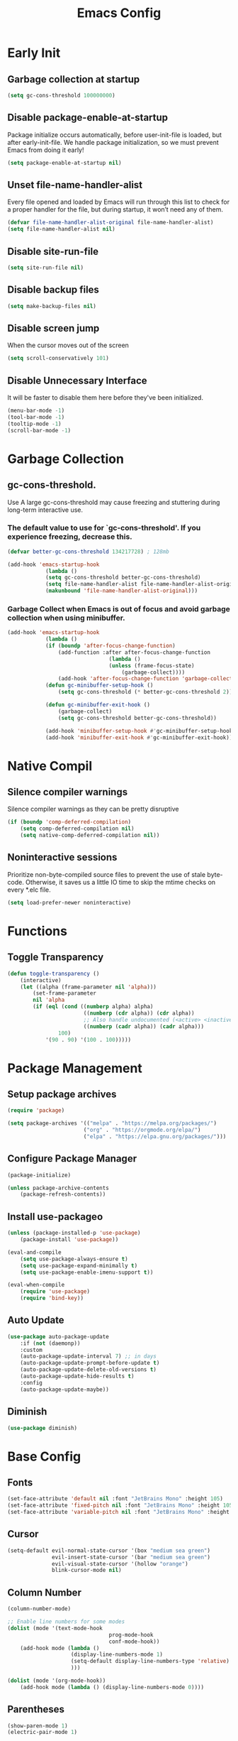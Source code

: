 #+title: Emacs Config
#+property: header-args:emacs-lisp :tangle init.el

* Early Init
** Garbage collection at startup

#+begin_src emacs-lisp :tangle early-init.el
(setq gc-cons-threshold 100000000)
#+end_src

** Disable package-enable-at-startup
Package initialize occurs automatically, before user-init-file is loaded, but after early-init-file. We handle package initialization, so we must prevent Emacs from doing it early!

#+begin_src emacs-lisp :tangle early-init.el
(setq package-enable-at-startup nil)
#+end_src

** Unset file-name-handler-alist
Every file opened and loaded by Emacs will run through this list to check for a proper handler for the file, but during startup, it won’t need any of them.

#+begin_src emacs-lisp :tangle early-init.el
(defvar file-name-handler-alist-original file-name-handler-alist)
(setq file-name-handler-alist nil)
#+end_src

** Disable site-run-file

#+begin_src emacs-lisp :tangle early-init.el
(setq site-run-file nil)
#+end_src

** Disable backup files

#+begin_src emacs-lisp :tangle early-init.el
(setq make-backup-files nil)
#+end_src

** Disable screen jump
When the cursor moves out of the screen

#+begin_src emacs-lisp :tangle early-init.el
(setq scroll-conservatively 101)
#+end_src

** Disable Unnecessary Interface
It will be faster to disable them here before they've been initialized.

#+begin_src emacs-lisp :tangle early-init.el
(menu-bar-mode -1)
(tool-bar-mode -1)
(tooltip-mode -1)
(scroll-bar-mode -1)
#+end_src
	 
* Garbage Collection
** gc-cons-threshold.
Use A large gc-cons-threshold may cause freezing
and stuttering during long-term interactive use.

*** The default value to use for `gc-cons-threshold'. If you experience freezing, decrease this.

#+begin_src emacs-lisp
(defvar better-gc-cons-threshold 134217728) ; 128mb

(add-hook 'emacs-startup-hook
            (lambda ()
            (setq gc-cons-threshold better-gc-cons-threshold)
            (setq file-name-handler-alist file-name-handler-alist-original)
            (makunbound 'file-name-handler-alist-original)))
#+end_src

*** Garbage Collect when Emacs is out of focus and avoid garbage collection when using minibuffer.

#+begin_src emacs-lisp
(add-hook 'emacs-startup-hook
            (lambda ()
            (if (boundp 'after-focus-change-function)
                (add-function :after after-focus-change-function
                                (lambda ()
                                (unless (frame-focus-state)
                                    (garbage-collect))))
                (add-hook 'after-focus-change-function 'garbage-collect))
            (defun gc-minibuffer-setup-hook ()
                (setq gc-cons-threshold (* better-gc-cons-threshold 2)))

            (defun gc-minibuffer-exit-hook ()
                (garbage-collect)
                (setq gc-cons-threshold better-gc-cons-threshold))

            (add-hook 'minibuffer-setup-hook #'gc-minibuffer-setup-hook)
            (add-hook 'minibuffer-exit-hook #'gc-minibuffer-exit-hook)))
#+end_src

* Native Compil
** Silence compiler warnings

Silence compiler warnings as they can be pretty disruptive

#+begin_src emacs-lisp
(if (boundp 'comp-deferred-compilation)
    (setq comp-deferred-compilation nil)
    (setq native-comp-deferred-compilation nil))
#+end_src

** Noninteractive sessions

  Prioritize non-byte-compiled source files to
  prevent the use of stale byte-code. Otherwise, it saves us a little IO time
  to skip the mtime checks on every *.elc file.

#+begin_src emacs-lisp
(setq load-prefer-newer noninteractive)
#+end_src
  
* Functions
** Toggle Transparency

#+begin_src emacs-lisp
(defun toggle-transparency ()
    (interactive)
    (let ((alpha (frame-parameter nil 'alpha)))
        (set-frame-parameter
        nil 'alpha
        (if (eql (cond ((numberp alpha) alpha)
                        ((numberp (cdr alpha)) (cdr alpha))
                        ;; Also handle undocumented (<active> <inactive>) form.
                        ((numberp (cadr alpha)) (cadr alpha)))
                100)
            '(90 . 90) '(100 . 100)))))
#+end_src

* Package Management
** Setup package archives

#+begin_src emacs-lisp
(require 'package)

(setq package-archives '(("melpa" . "https://melpa.org/packages/")
                        ("org" . "https://orgmode.org/elpa/")
                        ("elpa" . "https://elpa.gnu.org/packages/")))
#+end_src

** Configure Package Manager

#+begin_src emacs-lisp
(package-initialize)

(unless package-archive-contents
    (package-refresh-contents))
#+end_src

** Install use-packageo

#+begin_src emacs-lisp
(unless (package-installed-p 'use-package)
    (package-install 'use-package))

(eval-and-compile
    (setq use-package-always-ensure t)
    (setq use-package-expand-minimally t)
    (setq use-package-enable-imenu-support t))

(eval-when-compile
    (require 'use-package)
    (require 'bind-key))
#+end_src

** Auto Update

#+begin_src emacs-lisp
(use-package auto-package-update
    :if (not (daemonp))
    :custom
    (auto-package-update-interval 7) ;; in days
    (auto-package-update-prompt-before-update t)
    (auto-package-update-delete-old-versions t)
    (auto-package-update-hide-results t)
    :config
    (auto-package-update-maybe))
#+end_src

** Diminish

#+begin_src emacs-lisp
(use-package diminish)
#+end_src

* Base Config
** Fonts

#+begin_src emacs-lisp
(set-face-attribute 'default nil :font "JetBrains Mono" :height 105)
(set-face-attribute 'fixed-pitch nil :font "JetBrains Mono" :height 105)
(set-face-attribute 'variable-pitch nil :font "JetBrains Mono" :height 105)
#+end_src

** Cursor

#+begin_src emacs-lisp
(setq-default evil-normal-state-cursor '(box "medium sea green")
              evil-insert-state-cursor '(bar "medium sea green")
              evil-visual-state-cursor '(hollow "orange")
              blink-cursor-mode nil)
#+end_src

** Column Number

#+begin_src emacs-lisp
(column-number-mode)

;; Enable line numbers for some modes
(dolist (mode '(text-mode-hook
                                prog-mode-hook
                                conf-mode-hook))
    (add-hook mode (lambda ()
                    (display-line-numbers-mode 1)
                    (setq-default display-line-numbers-type 'relative)
                    )))

(dolist (mode '(org-mode-hook))
    (add-hook mode (lambda () (display-line-numbers-mode 0))))
#+end_src

** Parentheses

#+begin_src emacs-lisp
(show-paren-mode 1)
(electric-pair-mode 1)
#+end_src

** Auto-revert
*** Revert Dired and other buffers
#+begin_src emacs-lisp
(setq global-auto-revert-non-file-buffers t)
#+end_src

*** Revert buffers when the underlying file has changed
#+begin_src emacs-lisp
(global-auto-revert-mode 1)
#+end_src

** Make ESC quit prompts

#+begin_src emacs-lisp
(global-set-key (kbd "<escape>") 'keyboard-escape-quit)
#+end_src

** Simplify Yes/No Prompts

#+begin_src emacs-lisp
(fset 'yes-or-no-p 'y-or-n-p)
(setq use-dialog-box nil)
#+end_src

** Prettify Symbols
Prettify symbols mode, a built-in mode for displaying sequences of characters as fancy characters or symbols.

#+begin_src emacs-lisp
(global-prettify-symbols-mode 1)
(defun add-pretty-lambda ()
    "Make some word or string show as pretty Unicode symbols.  See https://unicodelookup.com for more."
    (setq prettify-symbols-alist
                '(("lambda" . 955)
                    ("->" . 8594)
                    ("<=" . 8804)
                    (">=" . 8805))))
(add-hook 'prog-mode-hook 'add-pretty-lambda)
(add-hook 'org-mode-hook 'add-pretty-lambda)
#+end_src

** Smooth Scrolling
Configurations to smooth scrolling.

*** Vertical Scroll

#+begin_src emacs-lisp
(setq scroll-step 1)
(setq scroll-margin 1)
(setq scroll-conservatively 101)
(setq scroll-up-aggressively 0.01)
(setq scroll-down-aggressively 0.01)
(setq auto-window-vscroll nil)
(setq fast-but-imprecise-scrolling nil)
(setq mouse-wheel-scroll-amount '(1 ((shift) . 1)))
(setq mouse-wheel-progressive-speed nil)
#+end_src

*** Horizontal Scroll

#+begin_src emacs-lisp
(setq hscroll-step 1)
(setq hscroll-margin 1)
#+end_src

* Theme
** Doom Theme
+ 'doom-themes-enable-bold' - if nil, bold is universally disabled
+ 'doom-themes-enable-italic' - if nil, italics is universally disabled
+ 'doom-themes-visual-bell-config' - Enable flashing mode-line on errors
+ 'doom-themes-treemacs-theme' - use "doom-colors" for less minimal icon theme
+ 'doom-themes-org-config' - Corrects (and improves) org-mode's native fontification.

#+begin_src emacs-lisp
(use-package doom-themes
    :config
    (setq doom-themes-enable-bold t
        doom-themes-enable-italic t)
    (load-theme 'doom-one t)

    (doom-themes-visual-bell-config)
    (setq-default doom-themes-treemacs-theme "doom-atom")
    (doom-themes-treemacs-config)
    (doom-themes-org-config))
#+end_src

** JetBrains Darcula

#+begin_src emacs-lisp
;;(use-package jetbrains-darcula-theme
;;	:config
;;	(load-theme 'jetbrains-darcula t))
#+end_src

* Icons
** All-the-icons
NOTE: The first time you load your configuration on a new machine, you'll
need to run the following command interactively so that mode line icons
display correctly:
M-x all-the-icons-install-fonts

#+begin_src emacs-lisp
(use-package all-the-icons)
#+end_src

* Dashboard
** Dashboard

An extensible emacs startup screen showing you what’s most important.

#+begin_src emacs-lisp
(use-package dashboard
    :init
    (setq dashboard-banner-logo-title "Welcome to Emacs!")
    (setq dashboard-startup-banner 'logo)
    (setq dashboard-center-content t)
    (setq dashboard-items '((recents  . 10)
                        (bookmarks . 10)
                        (projects . 5)))
    (setq dashboard-set-heading-icons t)
    (setq dashboard-set-file-icons t)
    (setq dashboard-set-navigator t)
    ;; (setq dashboard-projects-switch-function 'counsel-projectile-switch-project-by-name)
    :config
    (dashboard-setup-startup-hook))
#+end_src

** Dashboard in Emacsclient

This setting ensures that emacsclient always opens on dashboard rather than scratch.

#+begin_src emacs-lisp
(setq initial-buffer-choice (lambda () (get-buffer "*dashboard*")))
#+end_src

* Modeline

#+begin_src emacs-lisp
(use-package doom-modeline
    :init (doom-modeline-mode 1)
    :custom
    (doom-modeline-height 25)
    (doom-modeline-persp-name nil)
    )
#+end_src

* Which-Key

#+begin_src emacs-lisp
(use-package which-key
    :init
    (which-key-mode)
    (which-key-setup-minibuffer)
    (which-key-show-major-mode)
    :diminish which-key-mode
    :config
    (setq which-key-idle-delay 0.5)
    )
#+end_src

* General Keybindings

#+begin_src emacs-lisp
(use-package general
    :init
    (setq-default general-override-states '(insert
                                            emacs
                                            hybrid
                                            normal
                                            visual
                                            motion
                                            operator
                                            replace))
    :config
    (general-define-key
        :prefix "SPC"
        :states '(normal visual motion)
        :keymaps 'override

        ","     '(persp-switch-to-buffer* :which-key "workspace beffer")
        "."     '(consult-buffer :which-key "switch beffer")
        ":"     '(execute-extended-command :which-key "M-x")
        "s"     '(treemacs :which-key "treemacs")
        "a"     '(toggle-transparency :which-key "transparency")

        "RET"   '(:ignore t :which-key "bookmark")
        "RET j" '(consult-bookmark :which-key "bookmark jump")
        "RET s" '(bookmark-set :which-key "bookmark set")

        "TAB"   '(:ignore t :which-key "workspaces")
        "TAB n" '(persp-next :which-key "next perspective")
        "TAB p" '(persp-prev :which-key "prev perspective")
        "TAB k" '(persp-kill :which-key "kill perspective")
        "TAB b" '(persp-kill-buffer* :which-key "kill perspective buffer")
        "TAB K" '(persp-kill-others :which-key "kill other perspectives")
        "TAB l" '(persp-switch-last :which-key "switch last perspectives")
        "TAB s" '(persp-switch :which-key "switch by name")
        "TAB S" '(persp-state-save :which-key "save persp")
        "TAB L" '(persp-state-load :which-key "load persp")

        "b"     '(:ignore t :which-key "buffers")
        "b k"   '(kill-buffer :which-key "kill buffer")
        "b w"   '(kill-buffer-and-window :which-key "kill buffer and window")

        "d"     '(:ignore t :whick-key "dired")
        "d d"   '(dired :which-key "open dired")
        "d j"   '(dired-jump :which-key "dired jump")
        "d o"   '(dired-other-frame :which-key "dired other frame")

        "c"     '(:ignore t :which-key "comments")
        "c l"   '(comment-line :whick-key "comment or uncomment line")
        "c r"   '(comment-or-uncomment-region :which-key "comment or uncomment region")

        "e"     '(:ignore t :which-key "eval")
        "e l"   '(eval-last-sexp :which-key "last sexp")

        "f"     '(:ignore t :which-key "files")
        "f d"   '(delete-file :whick-key "delete file")
        "f l"   '((lambda () (interactive) (load-file "~/.emacs.d/init.el")) :whick-key "reload emacs config")
        "f s"   '(save-buffer :whick-key "save file")
        "f f"   '(find-file :which-key "find file")

        "g"     '(:ignore t :which-key "git")
        "g l"   '(:ignore t :which-key "log")
        "g l c" '(magit-log-current :which-key "log current")
        "g l f" '(magit-log-buffer-file :which-key "log buffer file")
        "g c"   '(magit-commit :which-key "commit")
        "g s"   '(magit-status :which-key "status")
        "g d"   '(magit-diff-unstaged :which-key "diff unstaged")
        "g c"   '(magit-branch-or-checkout :which-key "branch or checkout")
        "g b"   '(magit-branch :which-key "branch")
        "g p"   '(magit-push-current :which-key "push current")
        "g P"   '(magit-pull-branch :which-key "pull branch")
        "g f"   '(magit-fetch :which-key "fetch")
        "g F"   '(magit-fetch-all :which-key "fetch all")
        "g r"   '(magit-rebase :which-key "rebase")

        "o"     '(:ignore t :which-key "org")
        "o b"   '(:ignore t :whick-key "babel")
        "o b t" '(org-babel-tangle :whick-key "tangle")
        "o t"   '(org-insert-structure-template :whick-key "template")
        "o r"   '(:ignore t :which-key "org-roam")
        "o r t" '(org-roam-buffer-toggle :whick-key "toggle buffer")
        "o r f" '(org-roam-node-find :which-key "node find")
        "o r g" '(org-roam-graph :which-key "graph")
        "o r i" '(org-roam-node-insert :which-key "node insert")
        "o r c" '(org-roam-capture :which-key "capture")
        "o r o" '(org-open-at-point :which-key "open at point")
        "o r d" '(org-roam-dailies-capture-today :which-key "dailies capture today")
        "o r w" '(org-capture-finalize :which-key "finalize")

        "t"   '(:ignore t :which-key "term")
        "t e" '(eshell :whick-key "eshell")
        "t t" '(term :whick-key "term")
        "t v" '(vterm :whick-key "vterm")
        "t o" '(openwith-mode :whick-key "openwith-mode")

        "p"     '(:ignore t :which-key "projectile")
        "p f"   '(projectile-find-file :whick-key "find file")
        "p p"   '(projectile-switch-project :whick-key "switch project")
        "p k"   '(projectile-kill-buffers :whick-key "kill project buffers")

        "q"     '(:ignore t :which-key "quit")
        "q q"   '(save-buffers-kill-terminal :which-key "exit emacs")
        "q k"   '(kill-emacs :which-key "kill emacs")

        "w"     '(:ignore t :which-key "windows")
        "w b"   '(evil-window-bottom-right :which-key "window bottom right")
        "w d"   '(evil-window-delete :which-key "delete window")
        "w s"   '(evil-window-split :which-key "split window")
        "w v"   '(evil-window-vsplit :which-key "vsplit window")
        "w h"   '(evil-window-left :which-key "left window")
        "w l"   '(evil-window-right :which-key "right window")
        "w j"   '(evil-window-down :which-key "down window")
        "w k"   '(evil-window-up :which-key "up window")
        "w ="   '(balance-windows :which-key "balance windows")
        "w +"   '(evil-window-increase-height :which-key "increase window height")
        "w -"   '(evil-window-decrease-height :which-key "decrease window height")
        "w >"   '(evil-window-increase-width :which-key "increase window width")
        "w <"   '(evil-window-decrease-width :which-key "decrease window widht")
        "w t"   '(evil-window-top-left :which-key "window top left")))
#+end_src

* Sudo Edit

#+begin_src emacs-lisp
(use-package sudo-edit
    :commands (sudo-edit))
#+end_src

* Evil
** undo-tree

#+begin_src emacs-lisp
(use-package undo-tree
    :config
    (global-undo-tree-mode))
#+end_src

** undo-fu

#+begin_src emacs-lisp
(use-package undo-fu)
#+end_src

** evil

#+begin_src emacs-lisp
(use-package evil
    :init
    (setq evil-want-integration t)
    (setq evil-want-keybinding nil)
    (setq evil-undo-system 'undo-fu)
    :hook ((evil-insert-state-exit . (lambda ()
                                        (call-interactively #'save-buffer)))
            )
    :config
    (evil-mode 1))
#+end_src

** evil-collection

#+begin_src emacs-lisp
(use-package evil-collection
    :after evil
    :config
    (evil-collection-init))
#+end_src

** evil shift

Keep text selected after indentation

#+begin_src emacs-lisp
(defun my/evil-shift-right ()
    (interactive)
    (evil-shift-right evil-visual-beginning evil-visual-end)
    (evil-normal-state)
    (evil-visual-restore))

(defun my/evil-shift-left ()
    (interactive)
    (evil-shift-left evil-visual-beginning evil-visual-end)
    (evil-normal-state)
    (evil-visual-restore))

(evil-define-key 'visual global-map (kbd ">") 'my/evil-shift-right)
(evil-define-key 'visual global-map (kbd "<") 'my/evil-shift-left)
#+end_src
   
* Dired
** Rainbow

#+begin_src emacs-lisp
(use-package dired-rainbow
    :defer 2
    :config
    (dired-rainbow-define-chmod directory "#6cb2eb" "d.*")
    (dired-rainbow-define html "#eb5286" ("css" "less" "sass" "scss" "htm" "html" "jhtm" "mht" "eml" "mustache" "xhtml"))
    (dired-rainbow-define xml "#f2d024" ("xml" "xsd" "xsl" "xslt" "wsdl" "bib" "json" "msg" "pgn" "rss" "yaml" "yml" "rdata"))
    (dired-rainbow-define document "#9561e2" ("docm" "doc" "docx" "odb" "odt" "pdb" "pdf" "ps" "rtf" "djvu" "epub" "odp" "ppt" "pptx"))
    (dired-rainbow-define markdown "#ffed4a" ("org" "etx" "info" "markdown" "md" "mkd" "nfo" "pod" "rst" "tex" "textfile" "txt"))
    (dired-rainbow-define database "#6574cd" ("xlsx" "xls" "csv" "accdb" "db" "mdb" "sqlite" "nc"))
    (dired-rainbow-define media "#de751f" ("mp3" "mp4" "mkv" "MP3" "MP4" "avi" "mpeg" "mpg" "flv" "ogg" "mov" "mid" "midi" "wav" "aiff" "flac"))
    (dired-rainbow-define image "#f66d9b" ("tiff" "tif" "cdr" "gif" "ico" "jpeg" "jpg" "png" "psd" "eps" "svg"))
    (dired-rainbow-define log "#c17d11" ("log"))
    (dired-rainbow-define shell "#f6993f" ("awk" "bash" "bat" "sed" "sh" "zsh" "vim"))
    (dired-rainbow-define interpreted "#38c172" ("py" "ipynb" "rb" "pl" "t" "msql" "mysql" "pgsql" "sql" "r" "clj" "cljs" "scala" "js"))
    (dired-rainbow-define compiled "#4dc0b5" ("asm" "cl" "lisp" "el" "c" "h" "c++" "h++" "hpp" "hxx" "m" "cc" "cs" "cp" "cpp" "go" "f" "for" "ftn" "f90" "f95" "f03" "f08" "s" "rs" "hi" "hs" "pyc" ".java"))
    (dired-rainbow-define executable "#8cc4ff" ("exe" "msi"))
    (dired-rainbow-define compressed "#51d88a" ("7z" "zip" "bz2" "tgz" "txz" "gz" "xz" "z" "Z" "jar" "war" "ear" "rar" "sar" "xpi" "apk" "xz" "tar"))
    (dired-rainbow-define packaged "#faad63" ("deb" "rpm" "apk" "jad" "jar" "cab" "pak" "pk3" "vdf" "vpk" "bsp"))
    (dired-rainbow-define encrypted "#ffed4a" ("gpg" "pgp" "asc" "bfe" "enc" "signature" "sig" "p12" "pem"))
    (dired-rainbow-define fonts "#6cb2eb" ("afm" "fon" "fnt" "pfb" "pfm" "ttf" "otf"))
    (dired-rainbow-define partition "#e3342f" ("dmg" "iso" "bin" "nrg" "qcow" "toast" "vcd" "vmdk" "bak"))
    (dired-rainbow-define vc "#0074d9" ("git" "gitignore" "gitattributes" "gitmodules"))
    (dired-rainbow-define-chmod executable-unix "#38c172" "-.*x.*"))
#+end_src
   
** Single

#+begin_src emacs-lisp
(use-package dired-single
    :defer t)
#+end_src
  
** Map

#+begin_src emacs-lisp
(evil-collection-define-key 'normal 'dired-mode-map
    "h" 'dired-single-up-directory
    "H" 'dired-omit-mode
    "l" 'dired-single-buffer)
#+end_src
   
** Dired Icons

#+begin_src emacs-lisp
(use-package all-the-icons-dired
    :if (display-graphic-p)
    :hook (dired-mode . all-the-icons-dired-mode))
#+end_src

* Files
** Opening Files Externally

#+begin_src emacs-lisp
(use-package openwith
    :config
    (setq large-file-warning-threshold nil)
    (setq openwith-associations
        (list
            (list (openwith-make-extension-regexp
                '("mpg" "mpeg" "mp3" "mp4"
                    "avi" "wmv" "wav" "mov" "flv"
                    "ogm" "ogg" "mkv"))
                "mpv"
                '(file))
            (list (openwith-make-extension-regexp
                '("xbm" "pbm" "pgm" "ppm" "pnm"
                    "png" "gif" "bmp" "tif" "jpeg"
                    "jpg"))
                    "feh"
                    '(file))
            (list (openwith-make-extension-regexp
                '("pdf"))
                "evince"
                '(file)))))
#+end_src
   
* Workspaces
** persp-mode
+ 'persp-modestring-short' - only displays the current perspective

#+begin_src emacs-lisp
(use-package perspective
    :demand t
    :custom
    (persp-initial-frame-name "emacs")
    :config
    (setq-default persp-modestring-short t)
    ;; Running `persp-mode' multiple times resets the perspective list...
    (unless (equal persp-mode t)
    (persp-mode)))
#+end_src
  
* Org
** Org-mode

#+begin_src emacs-lisp
(use-package org
    :hook (org-mode . (lambda ()
                        (org-indent-mode)
                        (variable-pitch-mode 1)
                        (auto-fill-mode 0)
                        (visual-line-mode 1)
                        (setq evil-auto-indent nil)
                        (diminish org-indent-mode)))
    :config
    (setq org-ellipsis " ▾"
        org-hide-emphasis-markers t))
#+end_src

** Superstar

#+begin_src emacs-lisp
(use-package org-superstar
    :after org
    :hook (org-mode . org-superstar-mode)
    :custom
    (org-superstar-remove-leading-stars t)
    (org-superstar-headline-bullets-list '("◉" "○" "●" "○" "●" "○" "●"))
)
#+end_src

** Size

Increase the size of various *headings*

#+begin_src emacs-lisp
(set-face-attribute 'org-document-title nil :font "JetBrains Mono" :weight 'bold :height 1.1)
(dolist (face '((org-level-1 . 1.1)
                (org-level-2 . 1.09)
                (org-level-3 . 1.09)
                (org-level-4 . 1.08)
                (org-level-5 . 1.07)
                (org-level-6 . 1.06)
                (org-level-7 . 1.05)
                (org-level-8 . 1.05)))
    (set-face-attribute (car face) nil :font "JetBrains Mono" :weight 'medium :height (cdr face)))
#+end_src

** Org Indent
Make sure org-indent face is available

#+begin_src emacs-lisp
(require 'org-indent)

;; Ensure that anything that should be fixed-pitch in Org files appears that way
(set-face-attribute 'org-block nil :foreground nil :inherit 'fixed-pitch)
(set-face-attribute 'org-table nil  :inherit 'fixed-pitch)
(set-face-attribute 'org-formula nil  :inherit 'fixed-pitch)
(set-face-attribute 'org-code nil   :inherit '(shadow fixed-pitch))
(set-face-attribute 'org-indent nil :inherit '(org-hide fixed-pitch))
(set-face-attribute 'org-verbatim nil :inherit '(shadow fixed-pitch))
(set-face-attribute 'org-special-keyword nil :inherit '(font-lock-comment-face fixed-pitch))
(set-face-attribute 'org-meta-line nil :inherit '(font-lock-comment-face fixed-pitch))
(set-face-attribute 'org-checkbox nil :inherit 'fixed-pitch)
#+end_src

** Rid of the background
Get rid of the background on column views

#+begin_src emacs-lisp
(set-face-attribute 'org-column nil :background nil)
(set-face-attribute 'org-column-title nil :background nil)
#+end_src

** Visual Fill

#+begin_src emacs-lisp
(use-package visual-fill-column
    :hook (org-mode . (lambda ()
                        (setq visual-fill-column-width 120
                                visual-fill-column-center-text t)
                        (visual-fill-column-mode 1)))
)
#+end_src

** Roam

#+begin_src emacs-lisp
(use-package org-roam
    :ensure t
    :init
    (setq org-roam-v2-ack t)
    :custom
    (org-roam-directory (file-truename "~/org/roam_notes/"))
    (org-roam-compilation-everywhere t)
    :bind (("C-c n i" . org-roam-node-insert))
    :config
    (org-roam-db-autosync-mode))
#+end_src

** Babel
*** Confirm Evaluate

#+begin_src emacs-lisp
(setq org-confirm-babel-evaluate nil)
#+end_src

*** Load languages

#+begin_src emacs-lisp
(org-babel-do-load-languages
    'org-babel-load-languages
    '((emacs-lisp . t)
      (python . t)
      (shell . t)))
#+end_src

* Vertico
** Vertico
+ 'vertico-resize' - Grow and shrink the Vertico minibuffer.
+ 'vertico-cycle' - Optionally enable cycling for `vertico-next' and `vertico-previous'.

#+begin_src emacs-lisp
(use-package vertico
    :init
    (vertico-mode)
    (setq vertico-resize t)
    (setq vertico-cycle t)
    )
#+end_src

** Consult

#+begin_src emacs-lisp
(use-package consult)
#+end_src

** Orderless
Use the `orderless' completion style. Additionally enable
`partial-completion' for file path expansion. `partial-completion' is
important for wildcard support. Multiple files can be opened at once
with `find-file' if you enter a wildcard. You may also give the
`initials' completion style a try.

#+begin_src emacs-lisp
(use-package orderless
    :init
    (setq completion-styles '(orderless)
        completion-category-defaults nil
        completion-category-overrides '((file (styles partial-completion)))))
#+end_src

** Savehist
Persist history over Emacs restarts. Vertico sorts by history position.

#+begin_src emacs-lisp
(use-package savehist
    :init
    (savehist-mode))
#+end_src

** Emacs
A few more useful configurations.
+ 'completing-read-multiple' - Add prompt indicator
+ 'consult-completing-read-multiple' - Alternatively add prompt indicator

#+begin_src emacs-lisp
(use-package emacs
    :init
    (defun crm-indicator (args)
    (cons (concat "[CRM] " (car args)) (cdr args)))
    (advice-add #'completing-read-multiple :filter-args #'crm-indicator)

    ;; Do not allow the cursor in the minibuffer prompt
    (setq minibuffer-prompt-properties
        '(read-only t cursor-intangible t face minibuffer-prompt))
    (add-hook 'minibuffer-setup-hook #'cursor-intangible-mode)

    ;; Emacs 28: Hide commands in M-x which do not work in the current mode.
    ;; Vertico commands are hidden in normal buffers.
    ;; (setq read-extended-command-predicate
    ;;       #'command-completion-default-include-p)

    (setq enable-recursive-minibuffers t))
#+end_src

** Marginalia

#+begin_src emacs-lisp
(use-package marginalia
    :init
    (marginalia-mode))
#+end_src

* Terminal
** Vterm

#+begin_src emacs-lisp
(use-package vterm)
#+end_src

* Git
** Magit

#+begin_src emacs-lisp
(use-package magit)
#+end_src

** diff-hl

#+begin_src emacs-lisp
(use-package diff-hl
    :init
    (global-diff-hl-mode)
    (diff-hl-flydiff-mode)
    :hook ((magit-pre-refresh-hook . diff-hl-magit-pre-refresh)
            (magit-post-refresh-hook . diff-hl-magit-post-refresh)))
#+end_src

* Company
** company

#+begin_src emacs-lisp
(use-package company
    :init
    (add-hook 'after-init-hook #'global-company-mode)
    :custom
    (company-minimum-prefix-length 1)
    (company-idle-delay 0.0)
    )
#+end_src
   
** company-shell

#+begin_src emacs-lisp
(use-package company-shell
    :after sh-script
    :custom (add-to-list 'company-backends 'company-shell))
#+end_src
   
** company-box

#+begin_src emacs-lisp
(use-package company-box
    :hook (company-mode . company-box-mode))
#+end_src
   
* Projectile

#+begin_src emacs-lisp
(use-package projectile
    :diminish projectile-mode
    :config (projectile-mode +1)
    ;; :custom ((projectile-completion-system 'ivy))
    :bind-keymap ("C-c p" . projectile-command-map)
    :init
    ;; (when (file-directory-p "~/Dev")
    ;; 	(setq projectile-project-search-path '("~/Dev")))
    (setq projectile-switch-project-action #'projectile-dired))
#+end_src
  
* Yasnippet

#+begin_src emacs-lisp
(use-package yasnippet :config (yas-global-mode))
#+end_src
  
* Dap

#+begin_src emacs-lisp
(use-package dap-mode
    :diminish
    :bind
    (:map dap-mode-map
        (("<f12>" . dap-debug)
        ("<f8>" . dap-continue)
        ("<f9>" . dap-next)
        ("<M-f11>" . dap-step-in)
        ("C-M-<f11>" . dap-step-out)
        ("<f7>" . dap-breakpoint-toggle))))
#+end_src
  
* LSP

#+begin_src emacs-lisp
(use-package lsp-mode
    :init
    ;; set prefix for lsp-command-keymap (few alternatives - "C-l", "C-c l")
    ;; (setq lsp-keymap-prefix "SPC")
    (setq-default tab-width 4)
    (setq-default c-basic-offset 4)
    ;; (setq-default indent-tabs-mode nil)
    :config
    (lsp-modeline-code-actions-mode t)
    (setq-default lsp-modeline-code-actions-segments '(count icon name))
    (setq-default +format-with-lsp t)
    :hook (;; replace XXX-mode with concrete major-mode(e. g. python-mode)
        ;; (java-mode . lsp)
        ;; (python-mode . lsp)
        (rust-mode . lsp)
        (sh-mode . lsp)
        (lsp-mode . lsp-enable-which-key-integration))
    :commands lsp)
#+end_src
  
* Python
** python-mode

#+begin_src emacs-lisp
(use-package python-mode
    :custom
    (python-shell-interpreter "ipython"))
#+end_src

** lsp-pyright

#+begin_src emacs-lisp
(use-package lsp-pyright
    :ensure t
    :hook (python-mode . (lambda ()
                            (require 'lsp-pyright)
                            (lsp))))
#+end_src

** poetry

#+begin_src emacs-lisp
(use-package poetry
    :hook (python-mode . poetry-tracking-mode))
#+end_src
   
* Rust
** rust-mode

#+begin_src emacs-lisp
(use-package rust-mode)
#+end_src

** cargo

#+begin_src emacs-lisp
(use-package cargo
    :hook ((rust-mode . cargo-minor-mode)))
#+end_src

* Java

#+begin_src emacs-lisp
(use-package meghanada
    :hook (java-mode . (lambda ()
                        (meghanada-mode t)
                        (setq indent-tabs-mode t
                            tab-width 4
                            evil-shift-width 4)
                        ;;(add-hook 'before-save-hook 'meghanada-code-beautify-before-save)
                        ))
    )
#+end_src
  
* Flycheck
** flycheck

#+begin_src emacs-lisp
(use-package flycheck
    :config
    (add-to-list 'flycheck-check-syntax-automatically 'idle-change))
#+end_src
   
** flycheck-rust

#+begin_src emacs-lisp
(use-package flycheck-rust
    :after (rust-mode)
    :hook ((flycheck-mode . flycheck-rust-setup))
    )
#+end_src
